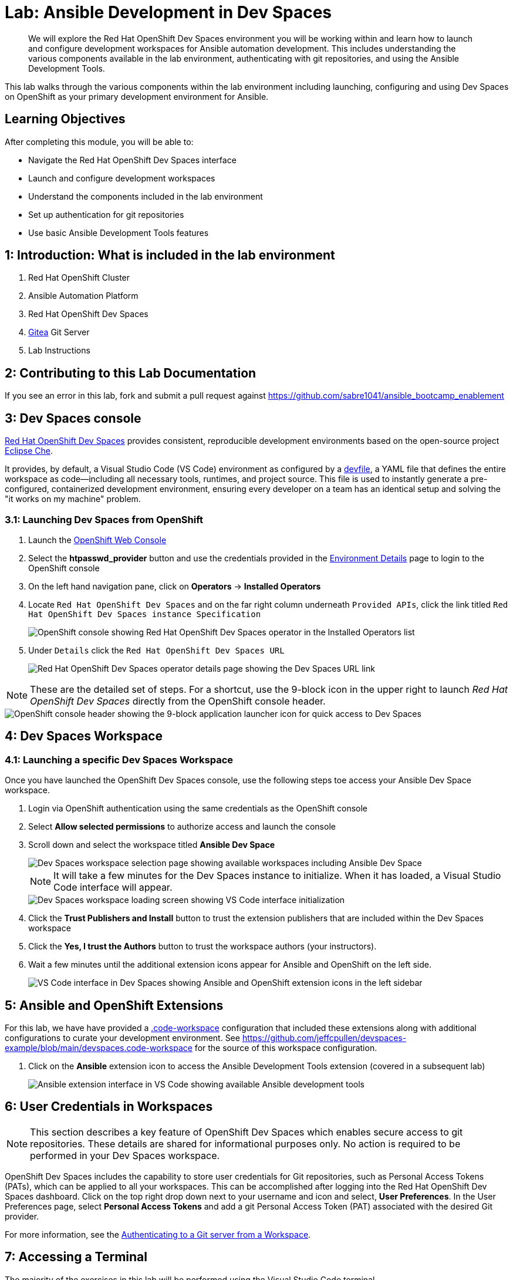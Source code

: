 = Lab: Ansible Development in Dev Spaces

[abstract]
We will explore the Red Hat OpenShift Dev Spaces environment you will be working within and learn how to launch and configure development workspaces for Ansible automation development. This includes understanding the various components available in the lab environment, authenticating with git repositories, and using the Ansible Development Tools.

This lab walks through the various components within the lab environment including launching, configuring and using Dev Spaces on OpenShift as your primary development environment for Ansible.

== Learning Objectives

After completing this module, you will be able to:

* Navigate the Red Hat OpenShift Dev Spaces interface
* Launch and configure development workspaces
* Understand the components included in the lab environment
* Set up authentication for git repositories
* Use basic Ansible Development Tools features

== 1: Introduction: What is included in the lab environment

. Red Hat OpenShift Cluster
. Ansible Automation Platform
. Red Hat OpenShift Dev Spaces
. link:https://about.gitea.com[Gitea,window=_blank] Git Server
. Lab Instructions

== 2: Contributing to this Lab Documentation

If you see an error in this lab, fork and submit a pull request against https://github.com/sabre1041/ansible_bootcamp_enablement

== 3: Dev Spaces console

link:https://access.redhat.com/products/red-hat-openshift-dev-spaces/[Red Hat OpenShift Dev Spaces,window=_blank] provides consistent, reproducible development environments based on the open-source project link:https://eclipse.dev/che/[Eclipse Che,window=_blank].

It provides, by default, a Visual Studio Code (VS Code) environment as configured by a link:https://devfile.io[devfile,window=_blank], a YAML file that defines the entire workspace as code—including all necessary tools, runtimes, and project source. This file is used to instantly generate a pre-configured, containerized development environment, ensuring every developer on a team has an identical setup and solving the "it works on my machine" problem.

=== 3.1: Launching Dev Spaces from OpenShift

. Launch the link:{openshift_cluster_console_url}[OpenShift Web Console,window=_blank]
. Select the **htpasswd_provider** button and use the credentials provided in the xref:environment-details.adoc[Environment Details,window=_blank] page to login to the OpenShift console
. On the left hand navigation pane, click on **Operators** -> **Installed Operators**
. Locate `Red Hat OpenShift Dev Spaces` and on the far right column underneath `Provided APIs`, click the link titled `Red Hat OpenShift Dev Spaces instance Specification`
+
image::01-introduction/intro1.png[OpenShift console showing Red Hat OpenShift Dev Spaces operator in the Installed Operators list]
+
. Under `Details` click the `Red Hat OpenShift Dev Spaces URL`
+
image::01-introduction/intro2.png[Red Hat OpenShift Dev Spaces operator details page showing the Dev Spaces URL link]

NOTE: These are the detailed set of steps. For a shortcut, use the 9-block icon in the upper right to launch _Red Hat OpenShift Dev Spaces_ directly from the OpenShift console header.

image::01-introduction/intro-dev_spaces_shortcut.png[OpenShift console header showing the 9-block application launcher icon for quick access to Dev Spaces]

== 4: Dev Spaces Workspace

=== 4.1: Launching a specific Dev Spaces Workspace

Once you have launched the OpenShift Dev Spaces console, use the following steps toe access your Ansible Dev Space workspace.

. Login via OpenShift authentication using the same credentials as the OpenShift console
. Select **Allow selected permissions** to authorize access and launch the console
. Scroll down and select the workspace titled **Ansible Dev Space**
+
image::01-introduction/intro3.png[Dev Spaces workspace selection page showing available workspaces including Ansible Dev Space]
+
NOTE: It will take a few minutes for the Dev Spaces instance to initialize. When it has loaded, a Visual Studio Code interface will appear.
+
image::01-introduction/intro4.png[Dev Spaces workspace loading screen showing VS Code interface initialization]
+
. Click the **Trust Publishers and Install** button to trust the extension publishers that are included within the Dev Spaces workspace
. Click the **Yes, I trust the Authors** button to trust the workspace authors (your instructors).
. Wait a few minutes until the additional extension icons appear for Ansible and OpenShift on the left side.
+
image::01-introduction/intro5.png[VS Code interface in Dev Spaces showing Ansible and OpenShift extension icons in the left sidebar]

== 5: Ansible and OpenShift Extensions

For this lab, we have have provided a link:https://code.visualstudio.com/docs/editing/workspaces/workspaces[.code-workspace,window=_blank] configuration that included these extensions along with additional configurations to curate your development environment. See https://github.com/jeffcpullen/devspaces-example/blob/main/devspaces.code-workspace for the source of this workspace configuration.

. Click on the **Ansible** extension icon to access the Ansible Development Tools extension (covered in a subsequent lab)
+
image::01-introduction/intro6.png[Ansible extension interface in VS Code showing available Ansible development tools]

== 6: User Credentials in Workspaces

NOTE: This section describes a key feature of OpenShift Dev Spaces which enables secure access to git repositories. These details are shared for informational purposes only. No action is required to be performed in your Dev Spaces workspace.

OpenShift Dev Spaces includes the capability to store user credentials for Git repositories, such as Personal Access Tokens (PATs), which can be applied to all your workspaces. This can be accomplished after logging into the Red Hat OpenShift Dev Spaces dashboard. Click on the top right drop down next to your username and icon and select, **User Preferences**. In the User Preferences page, select **Personal Access Tokens** and add a git Personal Access Token (PAT) associated with the desired Git provider.

For more information, see the https://docs.redhat.com/en/documentation/red_hat_openshift_dev_spaces/3.23/html/user_guide/getting-started-with-devspaces#authenticating-to-a-git-server-from-a-workspace[Authenticating to a Git server from a Workspace].

== 7: Accessing a Terminal

The majority of the exercises in this lab will be performed using the Visual Studio Code terminal.

. Open a new terminal by selecting the VS Code menu starting with the hamburger (3 horizontal lines) in the top left, then selecting **Terminal** -> **New Terminal**
+
image::01-introduction/intro7.png[VS Code terminal interface showing basic command line operations in the Dev Spaces environment]
+
. Explore the environment:

[source,bash]
----
$ whoami

user
----

[source,bash]
----
cat /etc/redhat-release`

Red Hat Enterprise Linux release 9.6 (Plow)
----


[source,bash]
----
$ ansible --version

ansible [core 2.16.14]
  config file = None
  configured module search path = ['/home/user/.ansible/plugins/modules', '/usr/share/ansible/plugins/modules']
  ansible python module location = /usr/local/lib/python3.11/site-packages/ansible
  ansible collection location = /home/user/.ansible/collections:/usr/share/ansible/collections
  executable location = /usr/local/bin/ansible
  python version = 3.11.11 (main, Aug 21 2025, 00:00:00) [GCC 11.5.0 20240719 (Red Hat 11.5.0-5)] (/usr/bin/python3.11)
  jinja version = 3.1.6
  libyaml = True
----

== Conclusion

In this lab, you have learned:

. The resources provided in the lab environment
. Assessing the OpenShift environment
. How to launch and navigate an Red Hat OpenShift Dev Spaces workspace
. How to provide feedback and contributions to this lab environment

This foundation prepares you to start your Ansible Bootcamp Enablement journey.

== Helpful Links

For additional references, refer to the following resources:

. https://docs.redhat.com/en/documentation/red_hat_ansible_automation_platform/2.6/html/using_ansible_development_workspaces_for_automation_content_development/index[Using Ansible Development Workspaces for Automation Content Development]
. https://docs.redhat.com/en/documentation/red_hat_openshift_dev_spaces/3.23/html/user_guide/getting-started-with-devspaces#authenticating-to-a-git-server-from-a-workspace[Authenticating to a Git server from a Workspace].
. https://github.com/jeffcpullen/devspaces-example/[Source for the Dev Space Workspace]
. https://github.com/sabre1041/ansible_bootcamp_enablement[Source for this lab content]
